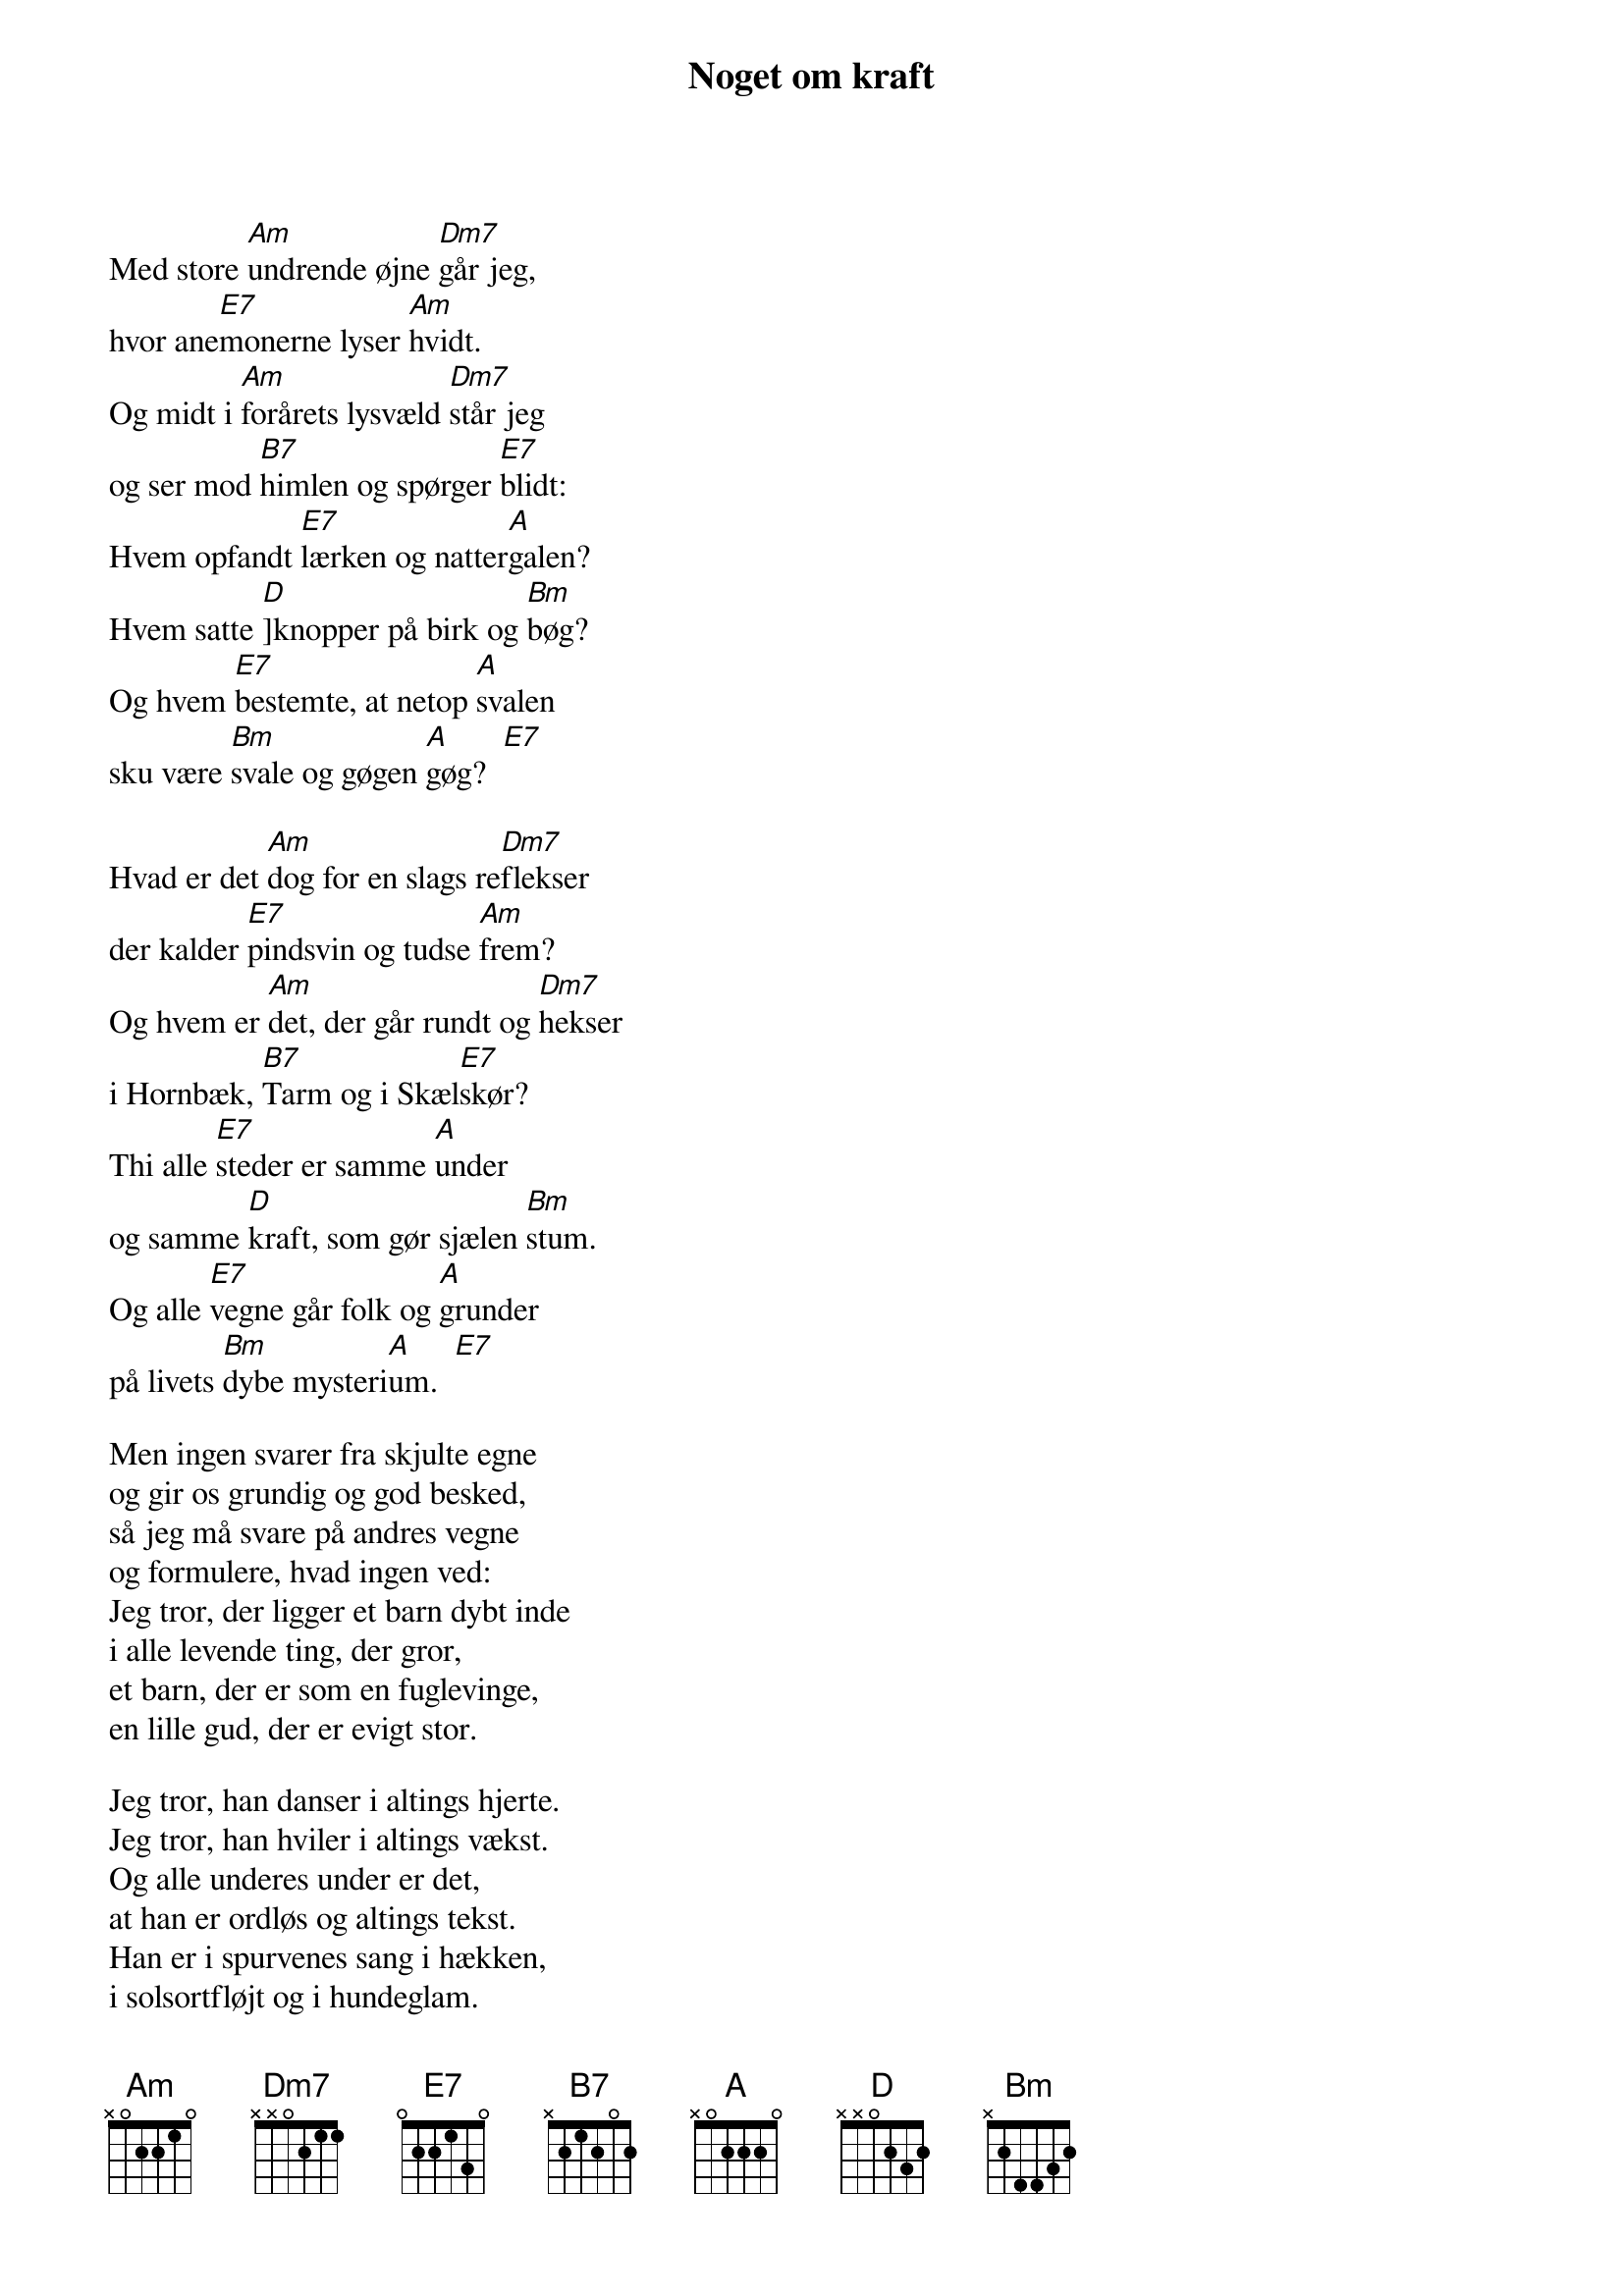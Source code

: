 {title: Noget om kraft}
{lyricist: Halfdan Rasmussen – 1951}
{composer: Knud Vad Thomsen – 1960}
{capo: 2}
{time: 6/8}

Med store [Am]undrende øjne [Dm7]går jeg,
hvor ane[E7]monerne lyser [Am]hvidt.
Og midt i [Am]forårets lysvæld [Dm7]står jeg
og ser mod [B7]himlen og spørger [E7]blidt:
Hvem opfandt [E7]lærken og natter[A]galen?
Hvem satte [D]]knopper på birk og [Bm]bøg?
Og hvem [E7]bestemte, at netop [A]svalen
sku være [Bm]svale og gøgen [A]gøg?  [E7]

Hvad er det [Am]dog for en slags re[Dm7]flekser
der kalder [E7]pindsvin og tudse [Am]frem?
Og hvem er [Am]det, der går rundt og [Dm7]hekser
i Hornbæk, [B7]Tarm og i Skæl[E7]skør?
Thi alle [E7]steder er samme [A]under
og samme [D]kraft, som gør sjælen [Bm]stum.
Og alle [E7]vegne går folk og [A]grunder
på livets [Bm]dybe mysteri[A]um.  [E7]

Men ingen svarer fra skjulte egne
og gir os grundig og god besked,
så jeg må svare på andres vegne
og formulere, hvad ingen ved:
Jeg tror, der ligger et barn dybt inde
i alle levende ting, der gror,
et barn, der er som en fuglevinge,
en lille gud, der er evigt stor.

Jeg tror, han danser i altings hjerte.
Jeg tror, han hviler i altings vækst.
Og alle underes under er det,
at han er ordløs og altings tekst.
Han er i spurvenes sang i hækken,
i solsortfløjt og i hundeglam.
Og hvis du lytter til tudsens kvækken
og lammets brægen, så er det ham.

Han er i regn og hvor støv må tørste.
I vandets rislen. I træets saft.
I alt det mindste. I alt det største:
Den mindste enhed. Den største kraft.
Hør, blæsten synger din sang, veninde!
Se, træet blomstrer på barnets bud!
Jeg tror, der lever et barn dybt inde,
en kraft, som aldrig kan drives ud.

